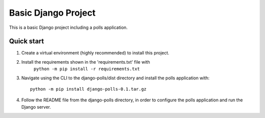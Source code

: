 =====
Basic Django Project
=====

This is a basic Django project including a polls application.

Quick start
-----------

1. Create a virtual environment (highly recommended) to install this project.

2. Install the requirements shown in the 'requirements.txt' file with
    ``python -m pip install -r requirements.txt``

3. Navigate using the CLI to the django-polls/dist directory and install the polls application with::

    python -m pip install django-polls-0.1.tar.gz

4. Follow the README file from the django-polls directory, in order to configure the polls application and run the Django server.